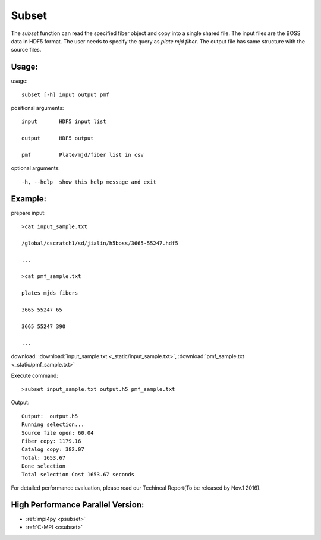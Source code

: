 .. _subset:
Subset
========
The `subset` function can read the specified fiber object and copy into a single shared file. The input files are the BOSS data in HDF5 format. The user needs to specify the query as `plate mjd fiber`. The output file has same structure with the source files. 
 
Usage:
------
.. highlight:: c 


usage:: 

 subset [-h] input output pmf

positional arguments::

  input       HDF5 input list

  output      HDF5 output

  pmf         Plate/mjd/fiber list in csv

optional arguments::

  -h, --help  show this help message and exit

Example:
--------
.. highlight:: c

prepare input::

 >cat input_sample.txt

 /global/cscratch1/sd/jialin/h5boss/3665-55247.hdf5

 ...

 >cat pmf_sample.txt

 plates mjds fibers

 3665 55247 65

 3665 55247 390

 ...

download: :download:`input_sample.txt <_static/input_sample.txt>`, :download:`pmf_sample.txt <_static/pmf_sample.txt>`

Execute command::

 >subset input_sample.txt output.h5 pmf_sample.txt

Output::

 Output:  output.h5
 Running selection...
 Source file open: 60.04
 Fiber copy: 1179.16
 Catalog copy: 382.07
 Total: 1653.67
 Done selection
 Total selection Cost 1653.67 seconds

For detailed performance evaluation, please read our Techincal Report(To be released by Nov.1 2016).

High Performance Parallel Version:
------------------------
* :ref:`mpi4py <psubset>`
* :ref:`C-MPI <csubset>`
